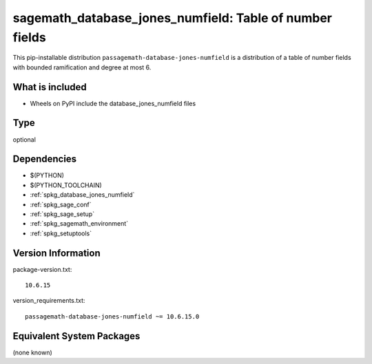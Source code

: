 .. _spkg_sagemath_database_jones_numfield:

=============================================================
sagemath_database_jones_numfield: Table of number fields
=============================================================


This pip-installable distribution ``passagemath-database-jones-numfield`` is a
distribution of a table of number fields with bounded ramification and degree
at most 6.


What is included
----------------

- Wheels on PyPI include the database_jones_numfield files


Type
----

optional


Dependencies
------------

- $(PYTHON)
- $(PYTHON_TOOLCHAIN)
- :ref:`spkg_database_jones_numfield`
- :ref:`spkg_sage_conf`
- :ref:`spkg_sage_setup`
- :ref:`spkg_sagemath_environment`
- :ref:`spkg_setuptools`

Version Information
-------------------

package-version.txt::

    10.6.15

version_requirements.txt::

    passagemath-database-jones-numfield ~= 10.6.15.0

Equivalent System Packages
--------------------------

(none known)
